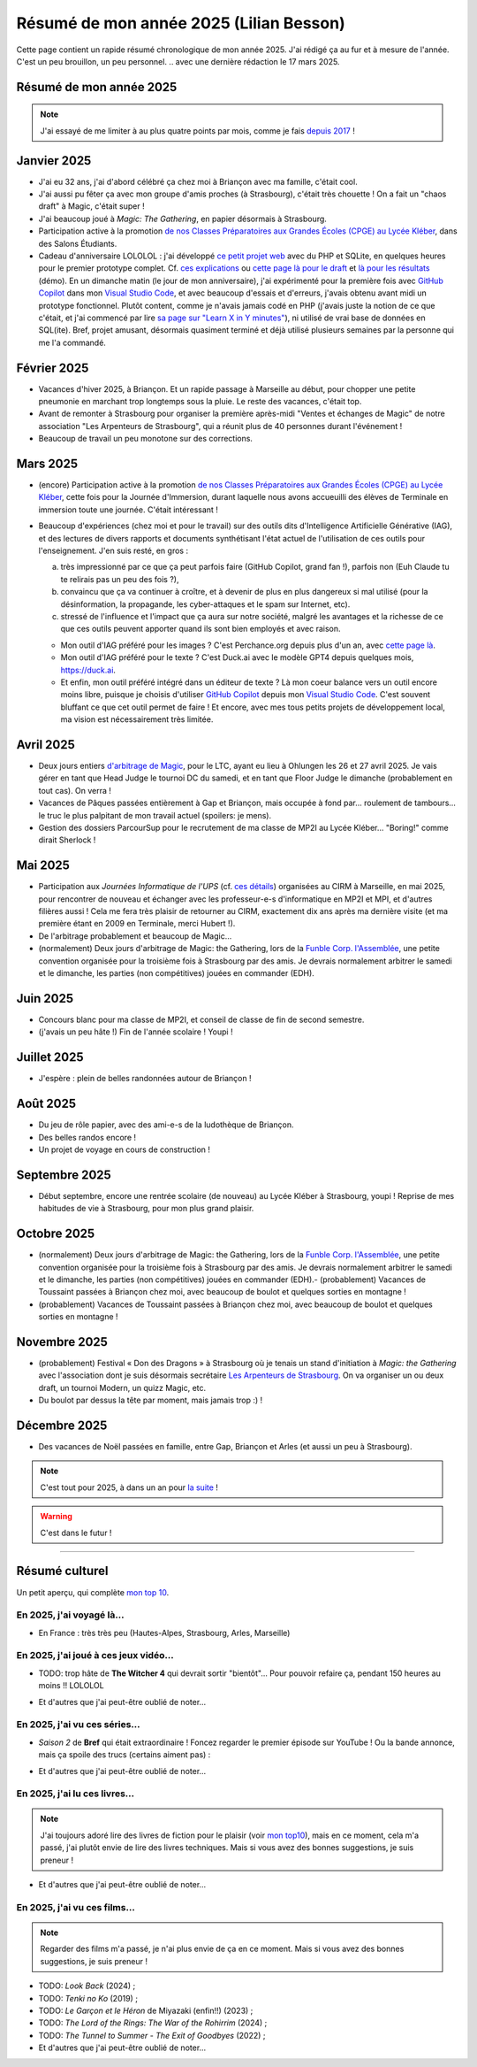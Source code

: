 .. meta::
    :description lang=fr: Résumé de mon année 2025 (Lilian Besson)
    :description lang=en: Sum-up of my year 2025 (Lilian Besson)

##########################################
 Résumé de mon année 2025 (Lilian Besson)
##########################################

Cette page contient un rapide résumé chronologique de mon année 2025.
J'ai rédigé ça au fur et à mesure de l'année. C'est un peu brouillon, un peu personnel.
.. avec une dernière rédaction le 17 mars 2025.

Résumé de mon année 2025
------------------------

.. note:: J'ai essayé de me limiter à au plus quatre points par mois, comme je fais `depuis 2017 <resume-de-mon-annee-2017.html>`_ !

Janvier 2025
------------
- J'ai eu 32 ans, j'ai d'abord célébré ça chez moi à Briançon avec ma famille, c'était cool.
- J'ai aussi pu fêter ça avec mon groupe d'amis proches (à Strasbourg), c'était très chouette ! On a fait un "chaos draft" à Magic, c'était super !
- J'ai beaucoup joué à *Magic: The Gathering*, en papier désormais à Strasbourg.
- Participation active à la promotion `de nos Classes Préparatoires aux Grandes Écoles (CPGE) au Lycée Kléber <https://lycee-kleber.com.fr/cpge-scientifiques/>`_, dans des Salons Étudiants.

- Cadeau d'anniversaire LOLOLOL : j'ai développé `ce petit projet web <https://perso.crans.org/besson/draft/>`_ avec du PHP et SQLite, en quelques heures pour le premier prototype complet. Cf. `ces explications <https://github.com/Naereen/A-B-testing-of-draft-cards?tab=readme-ov-file>`_ ou `cette page là pour le draft <https://perso.crans.org/besson/draft/demo-Magic-draft.php>`_ et `là pour les résultats <https://perso.crans.org/besson/draft/demo-resultats-Magic-draft.php>`_ (démo). En un dimanche matin (le jour de mon anniversaire), j'ai expérimenté pour la première fois avec `GitHub Copilot`_ dans mon `Visual Studio Code`_, et avec beaucoup d'essais et d'erreurs, j'avais obtenu avant midi un prototype fonctionnel. Plutôt content, comme je n'avais jamais codé en PHP (j'avais juste la notion de ce que c'était, et j'ai commencé par lire `sa page sur "Learn X in Y minutes" <https://learnxinyminutes.com/php/>`_), ni utilisé de vrai base de données en SQL(ite). Bref, projet amusant, désormais quasiment terminé et déjà utilisé plusieurs semaines par la personne qui me l'a commandé. 

Février 2025
------------
- Vacances d'hiver 2025, à Briançon. Et un rapide passage à Marseille au début, pour chopper une petite pneumonie en marchant trop longtemps sous la pluie. Le reste des vacances, c'était top.
- Avant de remonter à Strasbourg pour organiser la première après-midi "Ventes et échanges de Magic" de notre association "Les Arpenteurs de Strasbourg", qui a réunit plus de 40 personnes durant l'événement !
- Beaucoup de travail un peu monotone sur des corrections.

Mars 2025
---------
- (encore) Participation active à la promotion `de nos Classes Préparatoires aux Grandes Écoles (CPGE) au Lycée Kléber <https://lycee-kleber.com.fr/cpge-scientifiques/>`_, cette fois pour la Journée d'Immersion, durant laquelle nous avons accueuilli des élèves de Terminale en immersion toute une journée. C'était intéressant !

- Beaucoup d'expériences (chez moi et pour le travail) sur des outils dits d'Intelligence Artificielle Générative (IAG), et des lectures de divers rapports et documents synthétisant l'état actuel de l'utilisation de ces outils pour l'enseignement. J'en suis resté, en gros :

  a. très impressionné par ce que ça peut parfois faire (GitHub Copilot, grand fan !), parfois non (Euh Claude tu te relirais pas un peu des fois ?),
  b. convaincu que ça va continuer à croître, et à devenir de plus en plus dangereux si mal utilisé (pour la désinformation, la propagande, les cyber-attaques et le spam sur Internet, etc).
  c. stressé de l'influence et l'impact que ça aura sur notre société, malgré les avantages et la richesse de ce que ces outils peuvent apporter quand ils sont bien employés et avec raison.

  - Mon outil d'IAG préféré pour les images ? C'est Perchance.org depuis plus d'un an, avec `cette page là <https://perchance.org/ai-text-to-image-generator>`_.
  - Mon outil d'IAG préféré pour le texte ? C'est Duck.ai avec le modèle GPT4 depuis quelques mois, `<https://duck.ai>`_.
  - Et enfin, mon outil préféré intégré dans un éditeur de texte ? Là mon coeur balance vers un outil encore moins libre, puisque je choisis d'utiliser `GitHub Copilot <https://docs.github.com/en/copilot>`_ depuis mon `Visual Studio Code <visualstudiocode.fr.html>`_. C'est souvent bluffant ce que cet outil permet de faire ! Et encore, avec mes tous petits projets de développement local, ma vision est nécessairement très limitée.

.. todo:: C'est le fuuuutuuuur ! J'écris quelques projets et prédictions.

Avril 2025
----------
- Deux jours entiers `d'arbitrage de Magic <magic-judge.fr.html>`_, pour le LTC, ayant eu lieu à Ohlungen les 26 et 27 avril 2025. Je vais gérer en tant que Head Judge le tournoi DC du samedi, et en tant que Floor Judge le dimanche (probablement en tout cas). On verra !
- Vacances de Pâques passées entièrement à Gap et Briançon, mais occupée à fond par... roulement de tambours... le truc le plus palpitant de mon travail actuel (spoilers: je mens).
- Gestion des dossiers ParcourSup pour le recrutement de ma classe de MP2I au Lycée Kléber... "Boring!" comme dirait Sherlock !

Mai 2025
--------
- Participation aux *Journées Informatique de l'UPS* (cf. `ces détails <https://conferences.cirm-math.fr/3233.html>`_) organisées au CIRM à Marseille, en mai 2025, pour rencontrer de nouveau et échanger avec les professeur-e-s d'informatique en MP2I et MPI, et d'autres filières aussi ! Cela me fera très plaisir de retourner au CIRM, exactement dix ans après ma dernière visite (et ma première étant en 2009 en Terminale, merci Hubert !).
- De l'arbitrage probablement et beaucoup de Magic...
- (normalement) Deux jours d'arbitrage de Magic: the Gathering, lors de la `Funble Corp. l'Assemblée <https://mtg.fumblecorp.com/>`_, une petite convention organisée pour la troisième fois à Strasbourg par des amis. Je devrais normalement arbitrer le samedi et le dimanche, les parties (non compétitives) jouées en commander (EDH).

Juin 2025
---------
- Concours blanc pour ma classe de MP2I, et conseil de classe de fin de second semestre.
- (j'avais un peu hâte !) Fin de l'année scolaire ! Youpi !

Juillet 2025
------------
- J'espère : plein de belles randonnées autour de Briançon !

Août 2025
---------
- Du jeu de rôle papier, avec des ami-e-s de la ludothèque de Briançon.
- Des belles randos encore !
- Un projet de voyage en cours de construction !

Septembre 2025
--------------
- Début septembre, encore une rentrée scolaire (de nouveau) au Lycée Kléber à Strasbourg, youpi ! Reprise de mes habitudes de vie à Strasbourg, pour mon plus grand plaisir.

Octobre 2025
------------
- (normalement) Deux jours d'arbitrage de Magic: the Gathering, lors de la `Funble Corp. l'Assemblée <https://mtg.fumblecorp.com/>`_, une petite convention organisée pour la troisième fois à Strasbourg par des amis. Je devrais normalement arbitrer le samedi et le dimanche, les parties (non compétitives) jouées en commander (EDH).- (probablement) Vacances de Toussaint passées à Briançon chez moi, avec beaucoup de boulot et quelques sorties en montagne !
- (probablement) Vacances de Toussaint passées à Briançon chez moi, avec beaucoup de boulot et quelques sorties en montagne !

Novembre 2025
-------------
- (probablement) Festival « Don des Dragons » à Strasbourg où je tenais un stand d'initiation à *Magic: the Gathering* avec l'association dont je suis désormais secrétaire `Les Arpenteurs de Strasbourg <https://disboard.org/server/512327166256742400>`_. On va organiser un ou deux draft, un tournoi Modern, un quizz Magic, etc.
- Du boulot par dessus la tête par moment, mais jamais trop :) !

Décembre 2025
-------------
- Des vacances de Noël passées en famille, entre Gap, Briançon et Arles (et aussi un peu à Strasbourg).

.. note:: C'est tout pour 2025, à dans un an pour `la suite <resume-de-mon-annee-2026.html>`_ !

.. warning:: C'est dans le futur !
.. todo:: Continuer ici le résumé de l'année 2025.

------------------------------------------------------------------------------

Résumé culturel
---------------

Un petit aperçu, qui complète `mon top 10 <top10.fr.html>`_.

En 2025, j'ai voyagé là…
~~~~~~~~~~~~~~~~~~~~~~~~
- En France : très très peu (Hautes-Alpes, Strasbourg, Arles, Marseille)

.. seealso:: `Cette page web <https://naereen.github.io/world-tour-timeline/index_fr.html>`_ que j'ai codée juste pour ça. Pas changée depuis 2019, puisque je ne suis presque pas sorti de France depuis. Et ce n'est pas vraiment prévu.

En 2025, j'ai joué à ces jeux vidéo…
~~~~~~~~~~~~~~~~~~~~~~~~~~~~~~~~~~~~
.. todo:: Aucun pour l'instant ?

- TODO: trop hâte de **The Witcher 4** qui devrait sortir "bientôt"... Pour pouvoir refaire ça, pendant 150 heures au moins !! LOLOLOL

.. youtube:: WD7eZ4IJsNg

- Et d'autres que j'ai peut-être oublié de noter…

En 2025, j'ai vu ces séries…
~~~~~~~~~~~~~~~~~~~~~~~~~~~~
- *Saison 2* de **Bref** qui était extraordinaire ! Foncez regarder le premier épisode sur YouTube ! Ou la bande annonce, mais ça spoile des trucs (certains aiment pas) :

.. youtube:: S757Hf_KGpI

- Et d'autres que j'ai peut-être oublié de noter…

En 2025, j'ai lu ces livres…
~~~~~~~~~~~~~~~~~~~~~~~~~~~~
.. note:: J'ai toujours adoré lire des livres de fiction pour le plaisir (voir `mon top10 <top10.fr.html#mes-10-ecrivains-preferes>`_), mais en ce moment, cela m'a passé, j'ai plutôt envie de lire des livres techniques. Mais si vous avez des bonnes suggestions, je suis preneur !

- Et d'autres que j'ai peut-être oublié de noter…

En 2025, j'ai vu ces films…
~~~~~~~~~~~~~~~~~~~~~~~~~~~
.. note:: Regarder des films m'a passé, je n'ai plus envie de ça en ce moment. Mais si vous avez des bonnes suggestions, je suis preneur !

- TODO: *Look Back* (2024) ;
- TODO: *Tenki no Ko* (2019) ;
- TODO: *Le Garçon et le Héron* de Miyazaki (enfin!!) (2023) ;
- TODO: *The Lord of the Rings: The War of the Rohirrim* (2024) ;
- TODO: *The Tunnel to Summer - The Exit of Goodbyes* (2022) ;

- Et d'autres que j'ai peut-être oublié de noter…

.. (c) Lilian Besson, 2011-2025, https://bitbucket.org/lbesson/web-sphinx/
